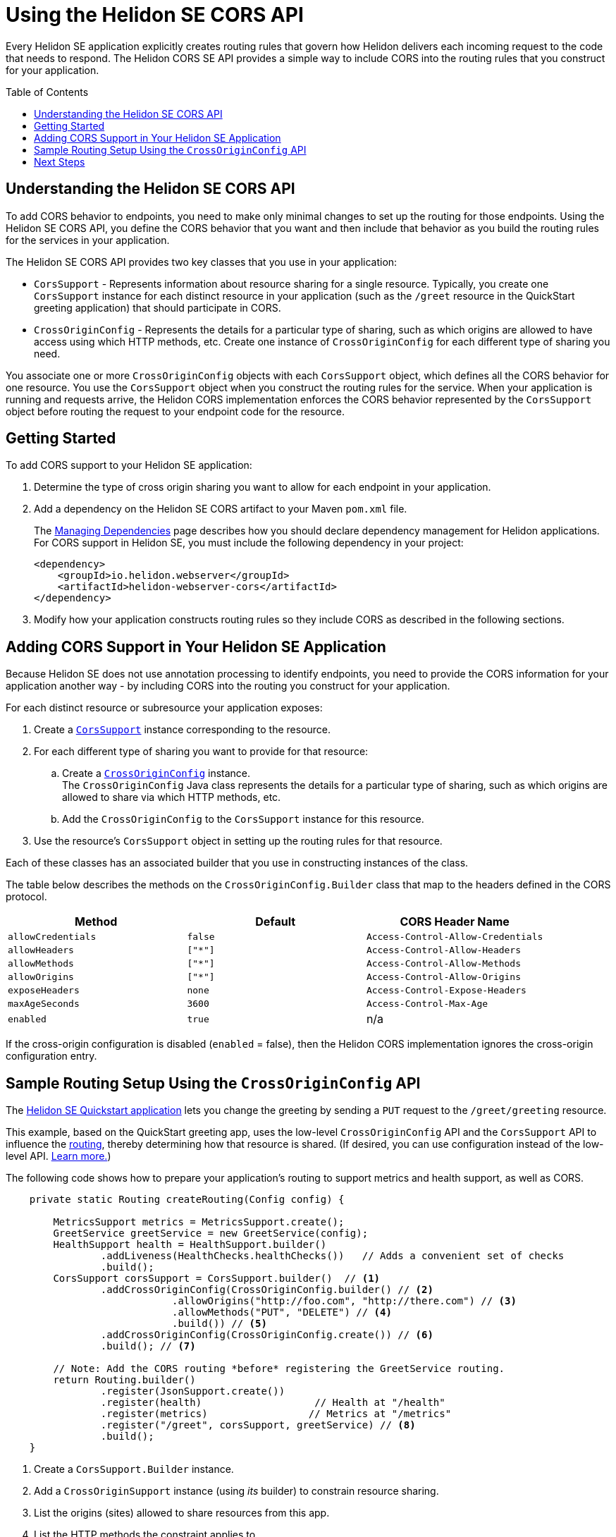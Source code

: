 ///////////////////////////////////////////////////////////////////////////////

    Copyright (c) 2020 Oracle and/or its affiliates.

    Licensed under the Apache License, Version 2.0 (the "License");
    you may not use this file except in compliance with the License.
    You may obtain a copy of the License at

        http://www.apache.org/licenses/LICENSE-2.0

    Unless required by applicable law or agreed to in writing, software
    distributed under the License is distributed on an "AS IS" BASIS,
    WITHOUT WARRANTIES OR CONDITIONS OF ANY KIND, either express or implied.
    See the License for the specific language governing permissions and
    limitations under the License.

///////////////////////////////////////////////////////////////////////////////

= Using the Helidon SE CORS API
:toc:
:toc-placement: preamble
:h1Prefix: SE
:pagename: cors-introduction
:description: Using the Helidon SE CORS API
:keywords: helidon, java, cors, se, api
:helidon-tag: https://github.com/oracle/helidon/tree/{helidon-version}
:quickstart-example: {helidon-tag}/examples/quickstarts/helidon-quickstart-se
:cors-spec: https://www.w3.org/TR/cors/
:helidon-se-cors-example: {helidon-tag}/examples/cors
:helidon-tag: https://github.com/oracle/helidon/tree/{helidon-version}
:quickstart-example: {helidon-tag}/examples/quickstarts/helidon-quickstart-se
:javadoc-base-url-api: {javadoc-base-url}io.helidon.webserver.cors/io/helidon/webserver/cors
:javadoc-base-url-webserver: {javadoc-base-url}io.helidon.webserver/io/helidon/webserver
:helidon-variant: SE
:config-table-methods-column-header: Method
:cors-config-table-exclude-keys:

Every Helidon SE application explicitly creates routing rules that govern how Helidon delivers each incoming
 request to the code that needs to respond. The Helidon CORS SE API provides a simple way to include CORS into
 the routing rules that you construct for your application.

== Understanding the Helidon SE CORS API

To add CORS behavior to endpoints, you need to make only minimal changes to set up the routing for those endpoints.
Using the Helidon SE CORS API,
you define the CORS behavior that you want and then include that behavior as you build the routing rules for the services
in your application.

The Helidon SE CORS API provides two key classes that you use in your application:

*  `CorsSupport` - Represents information about resource sharing for a single resource.
Typically, you create one `CorsSupport` instance for each distinct resource in your application
(such as the `/greet` resource in the QuickStart greeting application) that should participate in CORS.

* `CrossOriginConfig` - Represents the details for a particular type of sharing, such as which origins are
allowed to have access using which HTTP methods, etc.
Create one instance of `CrossOriginConfig` for each different type of sharing you need.

You associate one or more `CrossOriginConfig` objects with each `CorsSupport` object,
which defines all the CORS behavior for one resource.
You use the `CorsSupport` object when you construct the routing rules for the service.
When your application is running and requests arrive, the Helidon CORS implementation enforces
the CORS behavior represented by the `CorsSupport` object before routing the request to your
endpoint code for the resource.

== Getting Started

To add CORS support to your Helidon SE application:

. Determine the type of cross origin sharing you want to allow for each endpoint in your
application.
. {blank}
+
--
Add a dependency on the Helidon {helidon-variant} CORS artifact to your Maven `pom.xml` file.


// The add-cors-dependency tag's contents is reused from other SE and MP pages.
// The actual dependency is different for SE and MP, so we tag it separately from the intro text so the
// MP pages can reuse this intro text but use their own "actual" dependency. We could have parameterized
// the groupID and artifactID but this approach allows the actual dependencies themselves to be
// in the source literally rather than parameterized.
// tag::add-cors-dependency[]
The <<about/04_managing-dependencies.adoc, Managing Dependencies>> page describes how you
should declare dependency management for Helidon applications.
For CORS support in Helidon {helidon-variant}, you must include
the following dependency in your project:
// end::add-cors-dependency[]
// tag::actual-cors-dependency[]
[source,xml,subs="attributes+"]
----
<dependency>
    <groupId>io.helidon.webserver</groupId>
    <artifactId>helidon-webserver-cors</artifactId>
</dependency>
----
// end::actual-cors-dependency[]
--
. Modify how your application constructs routing rules so they include CORS as described in the following sections.

== Adding CORS Support in Your Helidon SE Application [[adding-cors-support]]
Because Helidon SE does not use annotation processing to identify endpoints, you need to
provide the CORS information for your application another way -
by including CORS into the routing you construct for your application.

For each distinct resource or subresource your application exposes:

. Create a link:{javadoc-base-url-api}/CorsSupport.html[`CorsSupport`] instance corresponding to the resource.

. For each different type of sharing you want to provide for that resource:

.. Create a link:{javadoc-base-url-api}/CrossOriginConfig.html[`CrossOriginConfig`] instance. +
The `CrossOriginConfig` Java class represents the details for a particular type of sharing, such as
which origins are allowed to share via which HTTP methods, etc.

.. Add the `CrossOriginConfig` to the `CorsSupport` instance for this resource.

. Use the resource's `CorsSupport` object in setting up the routing rules for that resource.

Each of these classes has an associated builder that you use in constructing instances of the class.

The table below describes the methods on the `CrossOriginConfig.Builder` class
that map to the headers defined in the CORS protocol.

// The following table is parameterized.
//
// To exclude the first column of the table -- the method or annotation parameter list -- and
// the text that describes it, define the cors-config-table-exclude-methods attribute in the including file.
// The value does not matter.
//
// To exclude the second column -- the config keys -- and the text that describes it, define
// cors-config-table-exclude-keys in the including file. The value does not matter.
//
// To customize the text that explains the first column, set config-table-methods-column-explainer
// to the text you want inserted.
//
// To customize the column heading for the first column, set config-table-methods-column-header to
// the header you want used.
//
// tag::cors-config-table[]

ifndef::cors-config-table-exclude-methods+cors-config-table-exclude-keys[]
[width="100%",options="header",cols="4*"]
endif::[]
ifdef::cors-config-table-exclude-methods[]
[width="100%",options="header",cols="3*"]
endif::[]
ifdef::cors-config-table-exclude-keys[]
[width="100%",options="header",cols="3*"]
endif::[]

|====================
ifndef::cors-config-table-exclude-methods[| {config-table-methods-column-header} ]
ifndef::cors-config-table-exclude-keys[| Configuration Key]
| Default | CORS Header Name

ifndef::cors-config-table-exclude-methods[|`allowCredentials`]
ifndef::cors-config-table-exclude-keys[|`allow-credentials`]
|`false`|`Access-Control-Allow-Credentials`

ifndef::cors-config-table-exclude-methods[|`allowHeaders`]
ifndef::cors-config-table-exclude-keys[|`allow-headers`]
|`["*"]`|`Access-Control-Allow-Headers`

ifndef::cors-config-table-exclude-methods[|`allowMethods`]
ifndef::cors-config-table-exclude-keys[|`allow-methods`]
|`["*"]`|`Access-Control-Allow-Methods`

ifndef::cors-config-table-exclude-methods[|`allowOrigins`]
ifndef::cors-config-table-exclude-keys[|`allow-origins`]
|`["*"]`|`Access-Control-Allow-Origins`

ifndef::cors-config-table-exclude-methods[|`exposeHeaders`]
ifndef::cors-config-table-exclude-keys[|`expose-headers`]
|`none`|`Access-Control-Expose-Headers`

ifndef::cors-config-table-exclude-methods[|`maxAgeSeconds`]
ifndef::cors-config-table-exclude-keys[|`max-age`]
|`3600`|`Access-Control-Max-Age`

ifndef::cors-config-table-exclude-methods[|`enabled`]
ifndef::cors-config-table-exclude-keys[|`enabled`]
|`true`|n/a|
|====================

If the cross-origin configuration is disabled (`enabled` = false), then the Helidon CORS implementation ignores the cross-origin configuration entry.
// end::cors-config-table[]

[[se-api-routing-example]]
== Sample Routing Setup Using the `CrossOriginConfig` API

The link:{quickstart-example}[Helidon SE Quickstart application] lets you change the greeting by sending a `PUT`
request to the `/greet/greeting` resource.

This example, based on the QuickStart greeting app, uses the low-level `CrossOriginConfig` API and
the `CorsSupport` API to influence the <<se/webserver/03_routing.adoc,routing>>,
thereby determining how that resource is shared. (If desired, you can use configuration instead of the low-level API.
<<se/cors/03_using-configuration.adoc, Learn more.>>)

The following code shows how to prepare your application's routing to support metrics and health support, as well as
CORS.

[[intro-quick-start-code-example]]
[source,java]
----
    private static Routing createRouting(Config config) {

        MetricsSupport metrics = MetricsSupport.create();
        GreetService greetService = new GreetService(config);
        HealthSupport health = HealthSupport.builder()
                .addLiveness(HealthChecks.healthChecks())   // Adds a convenient set of checks
                .build();
        CorsSupport corsSupport = CorsSupport.builder()  // <1>
                .addCrossOriginConfig(CrossOriginConfig.builder() // <2>
                            .allowOrigins("http://foo.com", "http://there.com") // <3>
                            .allowMethods("PUT", "DELETE") // <4>
                            .build()) // <5>
                .addCrossOriginConfig(CrossOriginConfig.create()) // <6>
                .build(); // <7>

        // Note: Add the CORS routing *before* registering the GreetService routing.
        return Routing.builder()
                .register(JsonSupport.create())
                .register(health)                   // Health at "/health"
                .register(metrics)                 // Metrics at "/metrics"
                .register("/greet", corsSupport, greetService) // <8>
                .build();
    }
----
<1> Create a `CorsSupport.Builder` instance.
<2> Add a `CrossOriginSupport` instance (using _its_ builder) to constrain resource sharing.
<3> List the origins (sites) allowed to share resources from this app.
<4> List the HTTP methods the constraint applies to.
<5> Build the `CrossOriginSupport` instance.
<6> Add a `CrossOriginSupport` instance that permits all sharing (the default).
<7> Build the `CorsSupport` instance.
<8> Register the new `CorsSupport` instance with -- but in front of -- the service which implements the business logic.

The order of steps 2 and 6 above is important. When processing an incoming request, the Helidon CORS implementation
scans the `CrossOriginConfig` instances in the order they were added to the `CorsSupport` object, stopping as soon as
it finds a `CrossOriginConfig` instance for which `allowMethods` matches the HTTP method of the
request.

The few additional lines described above allow the greeting application to participate in CORS.

== Next Steps
* Use configuration in combination with the API to add CORS to your application.
<<se/cors/03_using-configuration.adoc,Learn more.>>

* See the Helidon CORS support in action by building and running the link:{helidon-se-cors-example}[CORS example].
